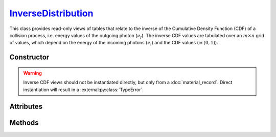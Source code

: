 .. _InverseDistribution:

`InverseDistribution`_
======================

This class provides read-only views of tables that relate to the inverse of the
Cumulative Density Function (CDF) of a collision process, i.e. energy values of
the outgoing photon (:math:`\nu_f`). The inverse CDF values are tabulated over
an :math:`m \times n` grid of values, which depend on the energy of the incoming
photons (:math:`\nu_i`) and the CDF values (in :math:`(0,1)`).


Constructor
-----------

.. py:class:: InverseDistribution(*args, **kwargs)

.. warning::

   Inverse CDF views should not be instantiated directly, but only from a
   :doc:`material_record`. Direct instantiation will result in a
   :external:py:class:`TypeError`.


Attributes
----------

.. py:attribute:: InverseDistribution.cdf
   :type: numpy.ndarray

   The :math:`n` CDF values of the collision process, for which the outgoing
   photon energy (:math:`\nu_f`) was pre-computed.

.. py:attribute:: InverseDistribution.energies
   :type: numpy.ndarray

   The :math:`m` energy values of the incoming photon (:math:`\nu_i`), for which
   the inverse CDF was pre-computed.

.. py:attribute:: InverseDistribution.material
   :type: MaterialRecord

   The collision's target material.

.. py:attribute:: InverseDistribution.process
   :type: str

   A description of the interaction process.

.. py:attribute:: InverseDistribution.values
   :type: numpy.ndarray

   The :math:`n \times m` table of pre-computed inverse CDF values, i.e.
   outgoing photon energies (:math:`\nu_f`).

.. py:attribute:: InverseDistribution.weights
   :type: numpy.ndarray

   The :math:`n \times m` table of pre-computed sampling weights, in case of an
   inverse collision process, or :python:`None` otherwise.


Methods
-------

.. py:method:: InverseDistribution.__call__(energy, cdf)

   Returns interpolated inverse CDF value(s) for the specified incoming *energy*
   (:math:`\nu_i`) and *cdf* value(s). The latter can be a
   :external:py:class:`numpy.ndarray`.
